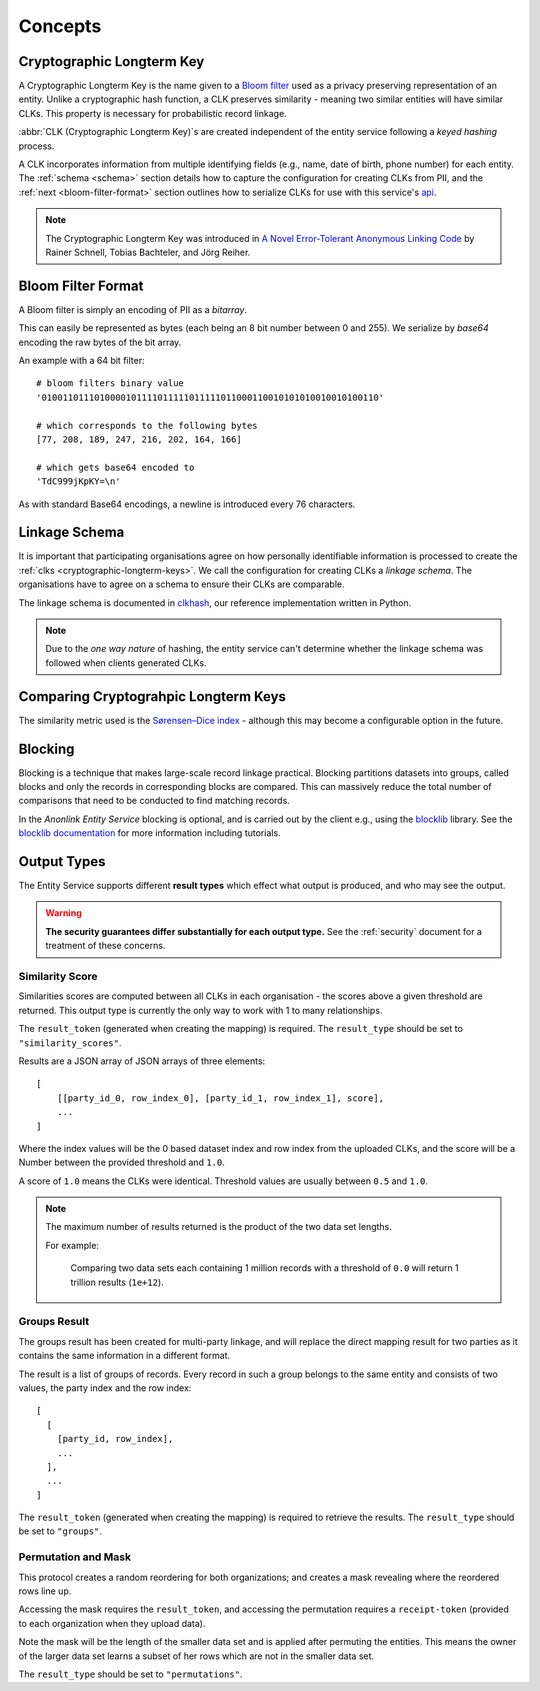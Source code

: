Concepts
========

.. _cryptographic-longterm-keys:

Cryptographic Longterm Key
---------------------------

A Cryptographic Longterm Key is the name given to a
`Bloom filter <https://en.wikipedia.org/wiki/Bloom_filter>`_ used as a privacy
preserving representation of an entity. Unlike a cryptographic hash function, a CLK preserves
similarity - meaning two similar entities will have similar CLKs. This property is necessary
for probabilistic record linkage.

:abbr:`CLK (Cryptographic Longterm Key)`\ s are created independent of the entity service following
a *keyed hashing* process.

A CLK incorporates information from multiple identifying fields (e.g., name, date of birth, phone number)
for each entity. The :ref:`schema <schema>` section details how to capture the configuration for
creating CLKs from PII, and the :ref:`next <bloom-filter-format>` section outlines how to serialize
CLKs for use with this service's `api <./api.html>`_.

.. note::

   The Cryptographic Longterm Key was introduced in
   `A Novel Error-Tolerant Anonymous Linking Code
   <http://www.record-linkage.de/-download=wp-grlc-2011-02.pdf>`__ by
   Rainer Schnell, Tobias Bachteler, and Jörg Reiher.


.. _bloom-filter-format:

Bloom Filter Format
-------------------

A Bloom filter is simply an encoding of PII as a `bitarray`.

This can easily be represented as bytes (each being an 8 bit number between 0 and 255).
We serialize by `base64` encoding the raw bytes of the bit array.

An example with a 64 bit filter::

    # bloom filters binary value
    '0100110111010000101111011111011111011000110010101010010010100110'

    # which corresponds to the following bytes
    [77, 208, 189, 247, 216, 202, 164, 166]

    # which gets base64 encoded to
    'TdC999jKpKY=\n'



As with standard Base64 encodings, a newline is introduced every 76
characters.

.. _schema:

Linkage Schema
--------------

It is important that participating organisations agree on how personally identifiable information is
processed to create the :ref:`clks <cryptographic-longterm-keys>`. We call the configuration for creating CLKs
a *linkage schema*. The organisations have to agree on a schema to ensure their CLKs are
comparable.

The linkage schema is documented in `clkhash <http://clkhash.readthedocs.io/en/latest/schema.html>`_,
our reference implementation written in Python.

.. note::

    Due to the *one way nature* of hashing, the entity service can't determine
    whether the linkage schema was followed when clients generated CLKs.


.. _comparing-clks:

Comparing Cryptograhpic Longterm Keys
-------------------------------------

The similarity metric used is the
`Sørensen–Dice index <https://en.wikipedia.org/wiki/S%C3%B8rensen%E2%80%93Dice_coefficient>`_ -
although this may become a configurable option in the future.

.. _result-types:

Blocking
--------

Blocking is a technique that makes large-scale record linkage practical. Blocking partitions datasets
into groups, called blocks and only the records in corresponding blocks are compared. This can massively
reduce the total number of comparisons that need to be conducted to find matching records.

In the *Anonlink Entity Service* blocking is optional, and is carried out by the client e.g., using the
`blocklib <https://github.com/data61/blocklib/>`_ library. See the
`blocklib documentation <https://blocklib.readthedocs.io/en/latest/>`_ for more information including
tutorials.


Output Types
------------

The Entity Service supports different **result types** which effect what output is produced, and
who may see the output.

.. warning::

   **The security guarantees differ substantially for each output type.**
   See the :ref:`security` document for a treatment of these concerns.


Similarity Score
~~~~~~~~~~~~~~~~

Similarities scores are computed between all CLKs in each organisation - the scores above a given
threshold are returned. This output type is currently the only way to work with 1 to many
relationships.

The ``result_token`` (generated when creating the mapping) is required. The ``result_type`` should
be set to ``"similarity_scores"``.

Results are a JSON array of JSON arrays of three elements::

   [
       [[party_id_0, row_index_0], [party_id_1, row_index_1], score],
       ...
   ]

Where the index values will be the 0 based dataset index and row index from the uploaded CLKs, and
the score will be a Number between the provided threshold and ``1.0``.

A score of ``1.0`` means the CLKs were identical. Threshold values are usually between
``0.5`` and ``1.0``.

.. note::

    The maximum number of results returned is the product of the two data set lengths.

    For example:

        Comparing two data sets each containing 1 million records with a threshold
        of ``0.0`` will return 1 trillion results (``1e+12``).

Groups Result
~~~~~~~~~~~~~

The groups result has been created for multi-party linkage, and will replace the direct mapping result
for two parties as it contains the same information in a different format.

The result is a list of groups of records. Every record in such a group belongs to the same entity and
consists of two values, the party index and the row index::

    [
      [
        [party_id, row_index],
        ...
      ],
      ...
    ]


The ``result_token`` (generated when creating the mapping) is required to retrieve the results. The
``result_type`` should be set to ``"groups"``.

Permutation and Mask
~~~~~~~~~~~~~~~~~~~~

This protocol creates a random reordering for both organizations; and creates a mask revealing where
the reordered rows line up.

Accessing the mask requires the ``result_token``, and accessing the permutation requires a
``receipt-token`` (provided to each organization when they upload data).

Note the mask will be the length of the smaller data set and is applied after permuting the entities.
This means the owner of the larger data set learns a subset of her rows which are not in the smaller
data set.

The ``result_type`` should be set to ``"permutations"``.